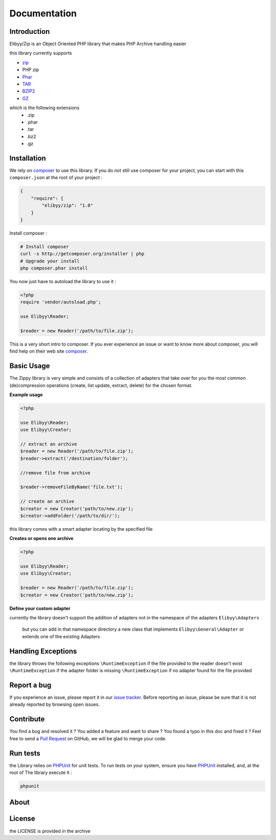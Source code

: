 Documentation
=============

Introduction
------------

Elibyy/Zip is an Object Oriented PHP library that makes PHP Archive handling easier

this library currently supports

- `zip`_
- PHP zip
- `Phar`_
- `TAR`_
- `BZIP2`_
- `GZ`_

which is the following extensions
 - .zip
 - .phar
 - .tar
 - .bz2
 - .gz

Installation
------------

We rely on `composer`_ to use this library. If you do
not still use composer for your project, you can start with this ``composer.json``
at the root of your project :

.. code-block:: json

    {
        "require": {
            "elibyy/zip": "1.0"
        }
    }

Install composer :

.. code-block:: bash

    # Install composer
    curl -s http://getcomposer.org/installer | php
    # Upgrade your install
    php composer.phar install

You now just have to autoload the library to use it :

.. code-block:: php

    <?php
    require 'vendor/autoload.php';

    use Elibyy\Reader;

    $reader = new Reader('/path/to/file.zip');

This is a very short intro to composer.
If you ever experience an issue or want to know more about composer,
you will find help on their web site `composer`_.

Basic Usage
-----------

The Zippy library is very simple and consists of a collection of adapters that
take over for you the most common (de)compression operations (create, list
update, extract, delete) for the chosen format.

**Example usage**

.. code-block:: php

    <?php

    use Elibyy\Reader;
    use Elibyy\Creator;

    // extract an archive
    $reader = new Reader('/path/to/file.zip');
    $reader->extract('/destination/folder');

    //remove file from archive

    $reader->removeFileByName('file.txt');

    // create an archive
    $creator = new Creator('path/to/new.zip');
    $creator->addFolder('/path/to/dir/');


this library comes with a smart adapter locating by the specified file

**Creates or opens one archive**

.. code-block:: php

    <?php

    use Elibyy\Reader;
    use Elibyy\Creator;

    $reader = new Reader('/path/to/file.zip');
    $creator = new Creator('path/to/new.zip');

**Define your custom adapter**

currently the library doesn't support the addition of adapters not in the namespace of the adapters
``Elibyy\Adapters``
 but you can add in that namespace directory a new class that implements ``Elibyy\General\Adapter``
 or extends one of the existing Adapters

Handling Exceptions
-------------------

the library throws the following exceptions
``\RuntimeException`` if the file provided to the reader doesn't exist
``\RuntimeException`` if the adapter folder is missing
``\RuntimeException`` if no adapter found for the file provided

Report a bug
------------

If you experience an issue, please report it in our `issue tracker`_. Before
reporting an issue, please be sure that it is not already reported by browsing
open issues.

Contribute
----------

You find a bug and resolved it ? You added a feature and want to share ? You
found a typo in this doc and fixed it ? Feel free to send a `Pull Request`_ on
GitHub, we will be glad to merge your code.

Run tests
---------

the Library relies on `PHPUnit`_ for unit tests. To run tests on your system, ensure
you have `PHPUnit`_ installed, and, at the root of The library execute it :

.. code-block:: bash

    phpunit

About
-----


License
-------

the LICENSE is provided in the archive

.. _composer: http://getcomposer.org/
.. _TAR: http://www.gnu.org/software/tar/manual/
.. _ZIP: http://www.info-zip.org/
.. _PHAR: http://php.net/manual/en/book.phar.php
.. _issue tracker: https://github.com/elibyy/Zip/issues
.. _Pull Request: http://help.github.com/send-pull-requests/
.. _PHPUnit: http://www.phpunit.de/manual/current/en/
.. _BZIP2: http://www.bzip.org/
.. _GZ: http://www.gzip.org/